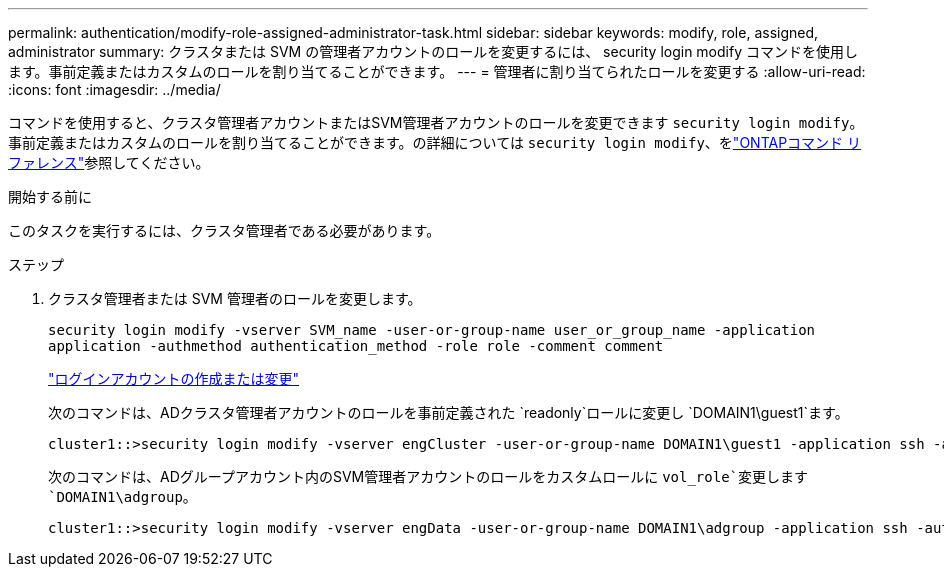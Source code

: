 ---
permalink: authentication/modify-role-assigned-administrator-task.html 
sidebar: sidebar 
keywords: modify, role, assigned, administrator 
summary: クラスタまたは SVM の管理者アカウントのロールを変更するには、 security login modify コマンドを使用します。事前定義またはカスタムのロールを割り当てることができます。 
---
= 管理者に割り当てられたロールを変更する
:allow-uri-read: 
:icons: font
:imagesdir: ../media/


[role="lead"]
コマンドを使用すると、クラスタ管理者アカウントまたはSVM管理者アカウントのロールを変更できます `security login modify`。事前定義またはカスタムのロールを割り当てることができます。の詳細については `security login modify`、をlink:https://docs.netapp.com/us-en/ontap-cli/security-login-modify.html["ONTAPコマンド リファレンス"^]参照してください。

.開始する前に
このタスクを実行するには、クラスタ管理者である必要があります。

.ステップ
. クラスタ管理者または SVM 管理者のロールを変更します。
+
`security login modify -vserver SVM_name -user-or-group-name user_or_group_name -application application -authmethod authentication_method -role role -comment comment`

+
link:config-worksheets-reference.html["ログインアカウントの作成または変更"]

+
次のコマンドは、ADクラスタ管理者アカウントのロールを事前定義された `readonly`ロールに変更し `DOMAIN1\guest1`ます。

+
[listing]
----
cluster1::>security login modify -vserver engCluster -user-or-group-name DOMAIN1\guest1 -application ssh -authmethod domain -role readonly
----
+
次のコマンドは、ADグループアカウント内のSVM管理者アカウントのロールをカスタムロールに `vol_role`変更します `DOMAIN1\adgroup`。

+
[listing]
----
cluster1::>security login modify -vserver engData -user-or-group-name DOMAIN1\adgroup -application ssh -authmethod domain -role vol_role
----

